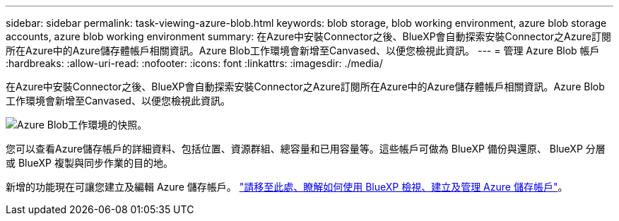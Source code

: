 ---
sidebar: sidebar 
permalink: task-viewing-azure-blob.html 
keywords: blob storage, blob working environment, azure blob storage accounts, azure blob working environment 
summary: 在Azure中安裝Connector之後、BlueXP會自動探索安裝Connector之Azure訂閱所在Azure中的Azure儲存體帳戶相關資訊。Azure Blob工作環境會新增至Canvased、以便您檢視此資訊。 
---
= 管理 Azure Blob 帳戶
:hardbreaks:
:allow-uri-read: 
:nofooter: 
:icons: font
:linkattrs: 
:imagesdir: ./media/


[role="lead"]
在Azure中安裝Connector之後、BlueXP會自動探索安裝Connector之Azure訂閱所在Azure中的Azure儲存體帳戶相關資訊。Azure Blob工作環境會新增至Canvased、以便您檢視此資訊。

image:screenshot-azure-blob-we.png["Azure Blob工作環境的快照。"]

您可以查看Azure儲存帳戶的詳細資料、包括位置、資源群組、總容量和已用容量等。這些帳戶可做為 BlueXP 備份與還原、 BlueXP 分層或 BlueXP 複製與同步作業的目的地。

新增的功能現在可讓您建立及編輯 Azure 儲存帳戶。 https://docs.netapp.com/us-en/bluexp-blob-storage/index.html["請移至此處、瞭解如何使用 BlueXP 檢視、建立及管理 Azure 儲存帳戶"^]。
